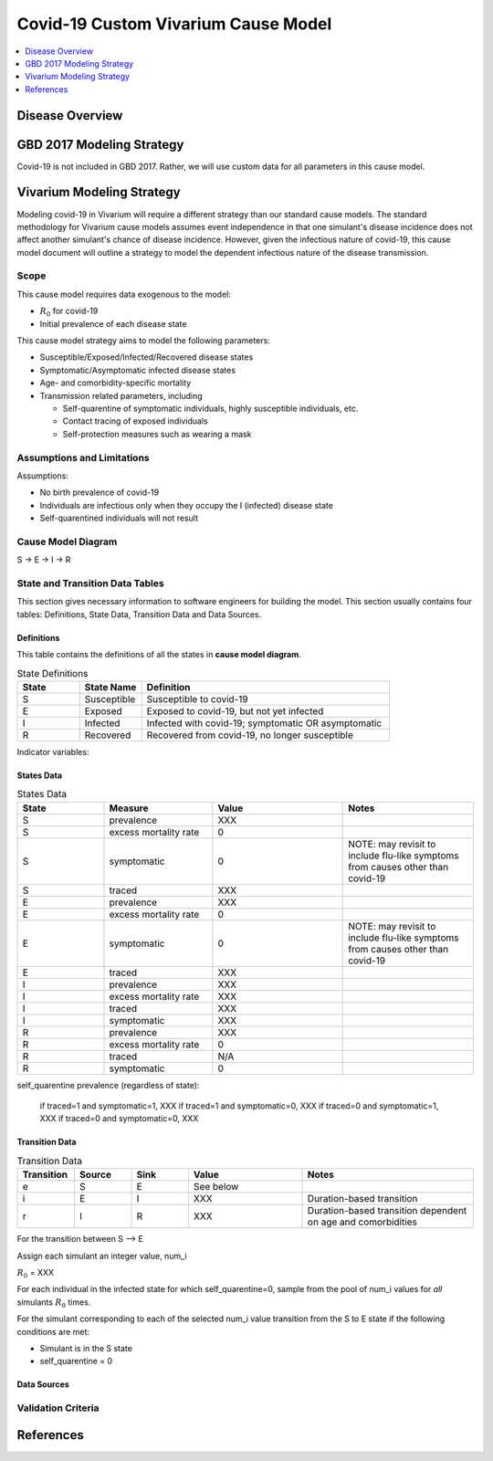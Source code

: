 .. _2017_covid_19:

====================================
Covid-19 Custom Vivarium Cause Model
====================================

.. contents::
   :local:
   :depth: 1

Disease Overview
----------------

.. todo::

   Add a general clinical overview of the cause.

   Define :math:`R_{0}`.


GBD 2017 Modeling Strategy
--------------------------

Covid-19 is not included in GBD 2017. Rather, we will use custom data for all parameters in this cause model.

.. todo::

  Obtain precise definition of assumptions included in IHME's estimation of R_0

Vivarium Modeling Strategy
--------------------------

Modeling covid-19 in Vivarium will require a different strategy than our standard cause models. The standard methodology for Vivarium cause models assumes event independence in that one simulant's disease incidence does not affect another simulant's chance of disease incidence. However, given the infectious nature of covid-19, this cause model document will outline a strategy to model the dependent infectious nature of the disease transmission.

Scope
+++++

This cause model requires data exogenous to the model:

- :math:`R_{0}` for covid-19
- Initial prevalence of each disease state

This cause model strategy aims to model the following parameters:

- Susceptible/Exposed/Infected/Recovered disease states
- Symptomatic/Asymptomatic infected disease states
- Age- and comorbidity-specific mortality
- Transmission related parameters, including

  * Self-quarentine of symptomatic individuals, highly susceptible individuals, etc.
  * Contact tracing of exposed individuals
  * Self-protection measures such as wearing a mask

Assumptions and Limitations
+++++++++++++++++++++++++++

Assumptions: 

- No birth prevalence of covid-19
- Individuals are infectious only when they occupy the I (infected) disease state
- Self-quarentined individuals will not result

Cause Model Diagram
+++++++++++++++++++

S -> E -> I -> R

State and Transition Data Tables
++++++++++++++++++++++++++++++++

This section gives necessary information to software engineers for building the model. 
This section usually contains four tables: Definitions, State Data, Transition Data and Data Sources.

Definitions
"""""""""""

This table contains the definitions of all the states in **cause model diagram**. 

.. list-table:: State Definitions
   :widths: 5 5 20
   :header-rows: 1

   * - State
     - State Name
     - Definition
   * - S
     - Susceptible
     - Susceptible to covid-19
   * - E
     - Exposed
     - Exposed to covid-19, but not yet infected
   * - I
     - Infected
     - Infected with covid-19; symptomatic OR asymptomatic
   * - R
     - Recovered
     - Recovered from covid-19, no longer susceptible

Indicator variables:

.. list-table:: Indicator Variable Definitions
   :widths: 5 5 20
   :header-rows: 1

   * - Variable
     - State Name
     - Definition
   * - symptomatic
     - 1 = symptomatic
       0 = asymptomatic
     - 
   * - self_quarentine
     - 2 = strict self quarentine
       1 = self quarentine
       0 = no self quarentine
     - 
   * - traced
     - 1 = contact traced
       0 = not contact traced
    - 

States Data
"""""""""""

.. list-table:: States Data
   :widths: 20 25 30 30
   :header-rows: 1
   
   * - State
     - Measure
     - Value
     - Notes
   * - S
     - prevalence
     - XXX
     - 
   * - S
     - excess mortality rate
     - 0
     - 
   * - S
     - symptomatic
     - 0
     - NOTE: may revisit to include flu-like symptoms from causes other than covid-19
   * - S
     - traced
     - XXX
     - 
   * - E
     - prevalence
     - XXX
     - 
   * - E
     - excess mortality rate
     - 0
     - 
   * - E
     - symptomatic
     - 0
     - NOTE: may revisit to include flu-like symptoms from causes other than covid-19
   * - E
     - traced
     - XXX
     - 
   * - I
     - prevalence
     - XXX
     - 
   * - I
     - excess mortality rate
     - XXX
     - 
   * - I
     - traced
     - XXX
     - 
   * - I 
     - symptomatic
     - XXX
     - 
   * - R
     - prevalence
     - XXX
     - 
   * - R
     - excess mortality rate
     - 0
     - 
   * - R
     - traced
     - N/A
     - 
   * - R
     - symptomatic
     - 0
     - 


self_quarentine prevalence (regardless of state):

  if traced=1 and symptomatic=1, XXX
  if traced=1 and symptomatic=0, XXX
  if traced=0 and symptomatic=1, XXX
  if traced=0 and symptomatic=0, XXX

Transition Data
"""""""""""""""

.. list-table:: Transition Data
   :widths: 10 10 10 20 30
   :header-rows: 1
   
   * - Transition
     - Source 
     - Sink 
     - Value
     - Notes
   * - e
     - S
     - E
     - See below
     - 
   * - i
     - E
     - I
     - XXX
     - Duration-based transition
   * - r
     - I 
     - R
     - XXX
     - Duration-based transition dependent on age and comorbidities

For the transition between S --> E

Assign each simulant an integer value, num_i 

:math:`R_{0}` = XXX

For each individual in the infected state for which self_quarentine=0, sample from the pool of num_i values for *all* simulants :math:`R_{0}` times. 

For the simulant corresponding to each of the selected num_i value transition from the S to E state if the following conditions are met:

- Simulant is in the S state
- self_quarentine = 0

Data Sources
""""""""""""

.. todo::

  Define data sources/tables

Validation Criteria
+++++++++++++++++++

References
----------
